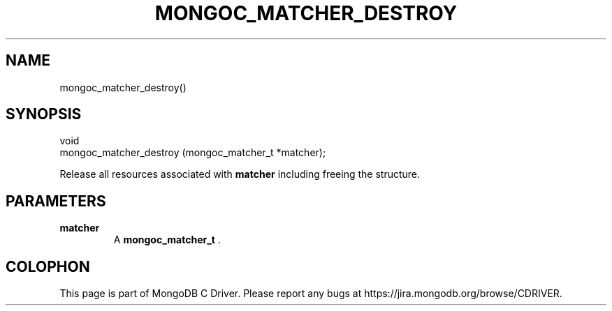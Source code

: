 .\" This manpage is Copyright (C) 2014 MongoDB, Inc.
.\" 
.\" Permission is granted to copy, distribute and/or modify this document
.\" under the terms of the GNU Free Documentation License, Version 1.3
.\" or any later version published by the Free Software Foundation;
.\" with no Invariant Sections, no Front-Cover Texts, and no Back-Cover Texts.
.\" A copy of the license is included in the section entitled "GNU
.\" Free Documentation License".
.\" 
.TH "MONGOC_MATCHER_DESTROY" "3" "2014-06-26" "MongoDB C Driver"
.SH NAME
mongoc_matcher_destroy()
.SH "SYNOPSIS"

.nf
.nf
void
mongoc_matcher_destroy (mongoc_matcher_t *matcher);
.fi
.fi

Release all resources associated with
.B matcher
including freeing the structure.

.SH "PARAMETERS"

.TP
.B matcher
A
.BR mongoc_matcher_t
\&.
.LP


.BR
.SH COLOPHON
This page is part of MongoDB C Driver.
Please report any bugs at
\%https://jira.mongodb.org/browse/CDRIVER.